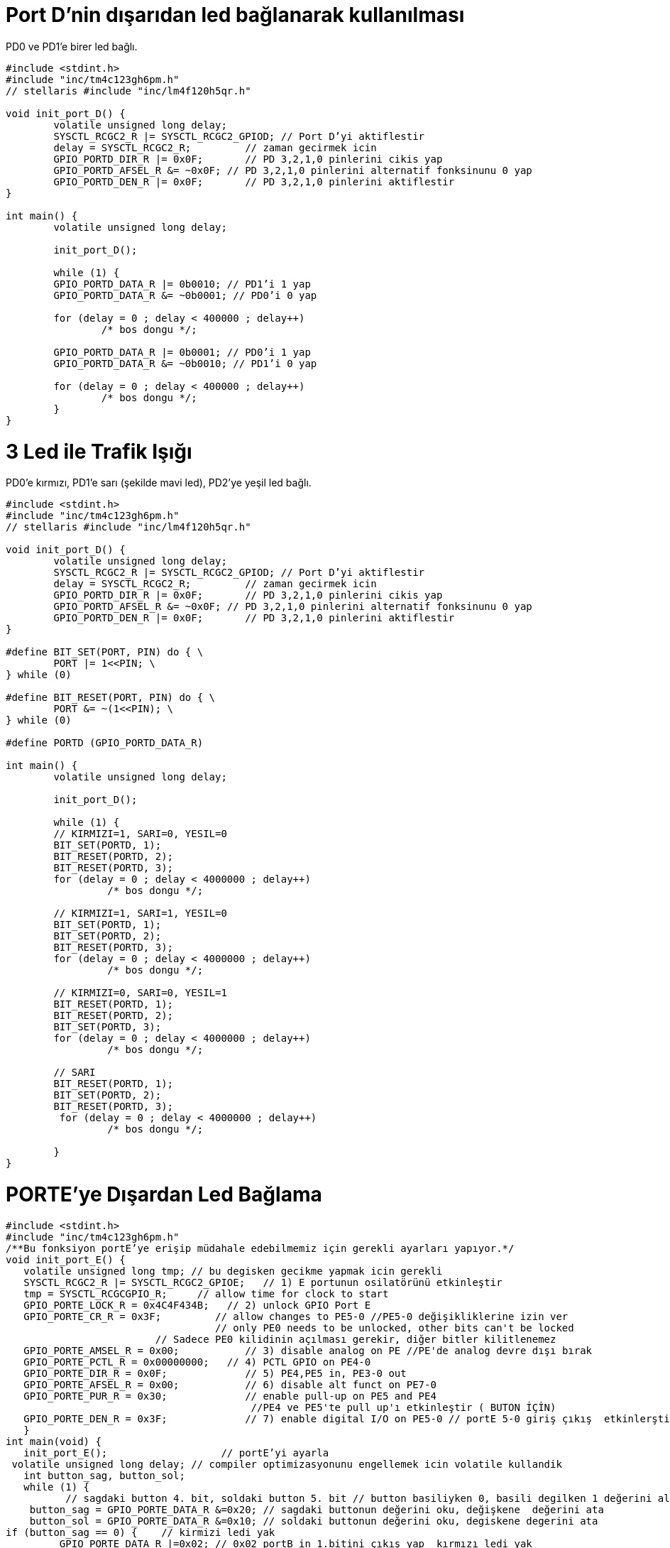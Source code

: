 = Port D’nin dışarıdan led bağlanarak kullanılması

PD0 ve PD1’e birer led bağlı. +

[source,c]
---------------------------------------------------------------------


#include <stdint.h>
#include "inc/tm4c123gh6pm.h"
// stellaris #include "inc/lm4f120h5qr.h"

void init_port_D() {
	volatile unsigned long delay;
	SYSCTL_RCGC2_R |= SYSCTL_RCGC2_GPIOD; // Port D’yi aktiflestir
	delay = SYSCTL_RCGC2_R;  	// zaman gecirmek icin
	GPIO_PORTD_DIR_R |= 0x0F;	// PD 3,2,1,0 pinlerini cikis yap
	GPIO_PORTD_AFSEL_R &= ~0x0F; // PD 3,2,1,0 pinlerini alternatif fonksinunu 0 yap
	GPIO_PORTD_DEN_R |= 0x0F;	// PD 3,2,1,0 pinlerini aktiflestir
}

int main() {
	volatile unsigned long delay;

	init_port_D();

	while (1) {
   	GPIO_PORTD_DATA_R |= 0b0010; // PD1’i 1 yap
   	GPIO_PORTD_DATA_R &= ~0b0001; // PD0’i 0 yap

   	for (delay = 0 ; delay < 400000 ; delay++)
       		/* bos dongu */;

   	GPIO_PORTD_DATA_R |= 0b0001; // PD0’i 1 yap
   	GPIO_PORTD_DATA_R &= ~0b0010; // PD1’i 0 yap

   	for (delay = 0 ; delay < 400000 ; delay++)
       		/* bos dongu */;
	}
}

---------------------------------------------------------------------

= 3 Led ile Trafik Işığı

PD0’e kırmızı, PD1’e sarı (şekilde mavi led), PD2’ye yeşil led bağlı. +



[source,c]
---------------------------------------------------------------------

#include <stdint.h>
#include "inc/tm4c123gh6pm.h"
// stellaris #include "inc/lm4f120h5qr.h"

void init_port_D() {
	volatile unsigned long delay;
	SYSCTL_RCGC2_R |= SYSCTL_RCGC2_GPIOD; // Port D’yi aktiflestir
	delay = SYSCTL_RCGC2_R;  	// zaman gecirmek icin
	GPIO_PORTD_DIR_R |= 0x0F;	// PD 3,2,1,0 pinlerini cikis yap
	GPIO_PORTD_AFSEL_R &= ~0x0F; // PD 3,2,1,0 pinlerini alternatif fonksinunu 0 yap
	GPIO_PORTD_DEN_R |= 0x0F;	// PD 3,2,1,0 pinlerini aktiflestir
}

#define BIT_SET(PORT, PIN) do { \
	PORT |= 1<<PIN; \
} while (0)

#define BIT_RESET(PORT, PIN) do { \
	PORT &= ~(1<<PIN); \
} while (0)

#define PORTD (GPIO_PORTD_DATA_R)

int main() {
	volatile unsigned long delay;

	init_port_D();

	while (1) {
  	// KIRMIZI=1, SARI=0, YESIL=0
  	BIT_SET(PORTD, 1);
   	BIT_RESET(PORTD, 2);
   	BIT_RESET(PORTD, 3);
   	for (delay = 0 ; delay < 4000000 ; delay++)
  		 /* bos dongu */;

   	// KIRMIZI=1, SARI=1, YESIL=0
  	BIT_SET(PORTD, 1);
   	BIT_SET(PORTD, 2);
   	BIT_RESET(PORTD, 3);
  	for (delay = 0 ; delay < 4000000 ; delay++)
  		 /* bos dongu */;

  	// KIRMIZI=0, SARI=0, YESIL=1
  	BIT_RESET(PORTD, 1);
   	BIT_RESET(PORTD, 2);
   	BIT_SET(PORTD, 3);
  	for (delay = 0 ; delay < 4000000 ; delay++)
  		 /* bos dongu */;

  	// SARI
  	BIT_RESET(PORTD, 1);
   	BIT_SET(PORTD, 2);
   	BIT_RESET(PORTD, 3);
  	 for (delay = 0 ; delay < 4000000 ; delay++)
  		 /* bos dongu */;

	}
}

---------------------------------------------------------------------


= PORTE’ye Dışardan Led Bağlama

[source,c]

---------------------------------------------------------------------

#include <stdint.h>	
#include "inc/tm4c123gh6pm.h"
/**Bu fonksiyon portE’ye erişip müdahale edebilmemiz için gerekli ayarları yapıyor.*/
void init_port_E() {
   volatile unsigned long tmp; // bu degisken gecikme yapmak icin gerekli
   SYSCTL_RCGC2_R |= SYSCTL_RCGC2_GPIOE;   // 1) E portunun osilatörünü etkinleştir
   tmp = SYSCTL_RCGCGPIO_R;    	// allow time for clock to start
   GPIO_PORTE_LOCK_R = 0x4C4F434B;   // 2) unlock GPIO Port E
   GPIO_PORTE_CR_R = 0x3F;         // allow changes to PE5-0 //PE5-0 değişikliklerine izin ver
                                   // only PE0 needs to be unlocked, other bits can't be locked
    			 // Sadece PE0 kilidinin açılması gerekir, diğer bitler kilitlenemez
   GPIO_PORTE_AMSEL_R = 0x00;    	// 3) disable analog on PE //PE'de analog devre dışı bırak
   GPIO_PORTE_PCTL_R = 0x00000000;   // 4) PCTL GPIO on PE4-0
   GPIO_PORTE_DIR_R = 0x0F;      	// 5) PE4,PE5 in, PE3-0 out
   GPIO_PORTE_AFSEL_R = 0x00;    	// 6) disable alt funct on PE7-0
   GPIO_PORTE_PUR_R = 0x30;      	// enable pull-up on PE5 and PE4
   	   	   	   	   	 //PE4 ve PE5'te pull up'ı etkinleştir ( BUTON İÇİN)
   GPIO_PORTE_DEN_R = 0x3F;      	// 7) enable digital I/O on PE5-0 // portE 5-0 giriş çıkış  etkinlerştir.
   }
int main(void) {
   init_port_E();                   // portE’yi ayarla
 volatile unsigned long delay; // compiler optimizasyonunu engellemek icin volatile kullandik
   int button_sag, button_sol;
   while (1) {
  	  // sagdaki button 4. bit, soldaki button 5. bit // button basiliyken 0, basili degilken 1 değerini alır.
    button_sag = GPIO_PORTE_DATA_R &=0x20; // sagdaki buttonun değerini oku, değişkene  değerini ata
    button_sol = GPIO_PORTE_DATA_R &=0x10; // soldaki buttonun değerini oku, degiskene degerini ata
if (button_sag == 0) {    // kirmizi ledi yak
  	 GPIO_PORTE_DATA_R |=0x02; // 0x02 portB in 1.bitini çıkış yap  kırmızı ledi yak
  	 GPIO_PORTE_DATA_R &= ~(0x09); // portF in 3. Bitini çıkış yap yeşil ledi söndür
  	 }
else if  (button_sol == 0) {
           GPIO_PORTE_DATA_R |= 0x04;// portE in 2.bitini çıkış yap  mavi  ledi yak
           GPIO_PORTE_DATA_R &= ~(0x09); // portE in 3. Bitini çıkış yap yeşil ledi söndür
 	 }
else {
GPIO_PORTE_DATA_R &= ~(0x02); //  portE in 1.bitini çıkış yap  kırmızı ledi söndür
  	GPIO_PORTE_DATA_R &= ~(0x04); // portE in 2.bitini çıkış yap  mavi  ledi södür
  	 GPIO_PORTE_DATA_R |= 0x09; // portE in 3. Bitini çıkış yap yeşil ledi yak
  	 }
      }
   }
	 
---------------------------------------------------------------------	 


